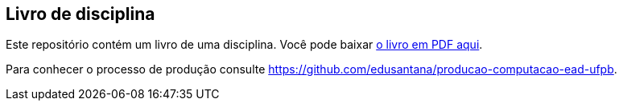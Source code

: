 == Livro de disciplina

Este repositório contém um livro de uma disciplina. 
Você pode baixar https://github.com/edusantana/FIXME/releases/latest[o livro em PDF aqui]. 

Para conhecer o processo de produção consulte 
https://github.com/edusantana/producao-computacao-ead-ufpb.


